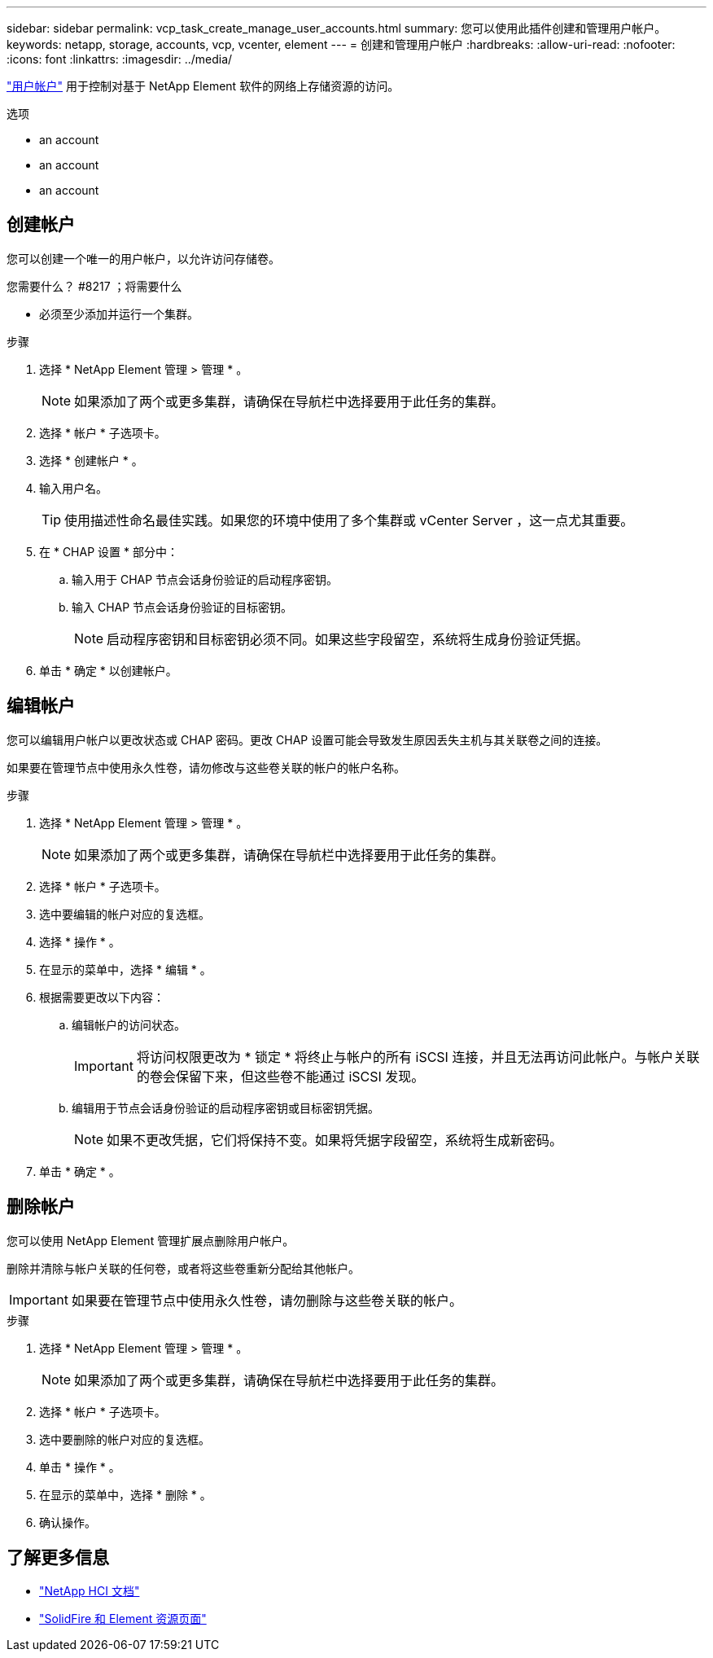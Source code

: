 ---
sidebar: sidebar 
permalink: vcp_task_create_manage_user_accounts.html 
summary: 您可以使用此插件创建和管理用户帐户。 
keywords: netapp, storage, accounts, vcp, vcenter, element 
---
= 创建和管理用户帐户
:hardbreaks:
:allow-uri-read: 
:nofooter: 
:icons: font
:linkattrs: 
:imagesdir: ../media/


[role="lead"]
link:vcp_concept_accounts.html["用户帐户"^] 用于控制对基于 NetApp Element 软件的网络上存储资源的访问。

.选项
*  an account
*  an account
*  an account




== 创建帐户

您可以创建一个唯一的用户帐户，以允许访问存储卷。

.您需要什么？ #8217 ；将需要什么
* 必须至少添加并运行一个集群。


.步骤
. 选择 * NetApp Element 管理 > 管理 * 。
+

NOTE: 如果添加了两个或更多集群，请确保在导航栏中选择要用于此任务的集群。

. 选择 * 帐户 * 子选项卡。
. 选择 * 创建帐户 * 。
. 输入用户名。
+

TIP: 使用描述性命名最佳实践。如果您的环境中使用了多个集群或 vCenter Server ，这一点尤其重要。

. 在 * CHAP 设置 * 部分中：
+
.. 输入用于 CHAP 节点会话身份验证的启动程序密钥。
.. 输入 CHAP 节点会话身份验证的目标密钥。
+

NOTE: 启动程序密钥和目标密钥必须不同。如果这些字段留空，系统将生成身份验证凭据。



. 单击 * 确定 * 以创建帐户。




== 编辑帐户

您可以编辑用户帐户以更改状态或 CHAP 密码。更改 CHAP 设置可能会导致发生原因丢失主机与其关联卷之间的连接。

如果要在管理节点中使用永久性卷，请勿修改与这些卷关联的帐户的帐户名称。

.步骤
. 选择 * NetApp Element 管理 > 管理 * 。
+

NOTE: 如果添加了两个或更多集群，请确保在导航栏中选择要用于此任务的集群。

. 选择 * 帐户 * 子选项卡。
. 选中要编辑的帐户对应的复选框。
. 选择 * 操作 * 。
. 在显示的菜单中，选择 * 编辑 * 。
. 根据需要更改以下内容：
+
.. 编辑帐户的访问状态。
+

IMPORTANT: 将访问权限更改为 * 锁定 * 将终止与帐户的所有 iSCSI 连接，并且无法再访问此帐户。与帐户关联的卷会保留下来，但这些卷不能通过 iSCSI 发现。

.. 编辑用于节点会话身份验证的启动程序密钥或目标密钥凭据。
+

NOTE: 如果不更改凭据，它们将保持不变。如果将凭据字段留空，系统将生成新密码。



. 单击 * 确定 * 。




== 删除帐户

您可以使用 NetApp Element 管理扩展点删除用户帐户。

删除并清除与帐户关联的任何卷，或者将这些卷重新分配给其他帐户。


IMPORTANT: 如果要在管理节点中使用永久性卷，请勿删除与这些卷关联的帐户。

.步骤
. 选择 * NetApp Element 管理 > 管理 * 。
+

NOTE: 如果添加了两个或更多集群，请确保在导航栏中选择要用于此任务的集群。

. 选择 * 帐户 * 子选项卡。
. 选中要删除的帐户对应的复选框。
. 单击 * 操作 * 。
. 在显示的菜单中，选择 * 删除 * 。
. 确认操作。




== 了解更多信息

* https://docs.netapp.com/us-en/hci/index.html["NetApp HCI 文档"^]
* https://www.netapp.com/data-storage/solidfire/documentation["SolidFire 和 Element 资源页面"^]

